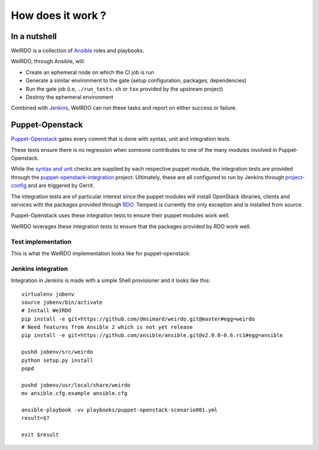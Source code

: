 How does it work ?
==================
In a nutshell
~~~~~~~~~~~~~
WeIRDO is a collection of Ansible_ roles and playbooks.

WeIRDO, through Ansible, will:

- Create an ephemeral node on which the CI job is run
- Generate a similar environment to the gate (setup configuration, packages,
  dependencies)
- Run the gate job (i.e, ``./run_tests.sh`` or ``tox`` provided by the upstream
  project)
- Destroy the ephemeral environment

Combined with Jenkins_, WeIRDO can run these tasks and report on either success
or failure.

Puppet-Openstack
~~~~~~~~~~~~~~~~
Puppet-Openstack_ gates every commit that is done with syntax, unit and
integration tests.

.. image:: images/puppet-openstack.png

These tests ensure there is no regression when someone contributes to one of
the many modules involved in Puppet-Openstack.

While the `syntax and unit`_ checks are supplied by each respective puppet
module, the integration tests are provided through the
puppet-openstack-integration_ project.
Ultimately, these are all configured to run by Jenkins through project-config_
and are triggered by Gerrit.

The integration tests are of particular interest since the puppet modules will
install OpenStack libraries, clients and services with the packages provided
through RDO_. Tempest is currently the only exception and is installed from
source.

Puppet-Openstack uses these integration tests to ensure their puppet modules
work well.

WeIRDO leverages these integration tests to ensure that the packages provided
by RDO work well.

Test implementation
-------------------
This is what the WeIRDO implementation looks like for puppet-openstack:

.. graphviz::

    digraph {
      a  [shape = polygon, sides = 4,label = <Provision test node<br/><FONT POINT-SIZE='10'><I>playbooks/roles/ci_centos/tasks/provision</I></FONT>>]
      b  [shape = polygon, sides = 4,label = <Install dependencies<br/><FONT POINT-SIZE='12'>(ruby-devel, rubygems, etc.)</FONT><br/><FONT POINT-SIZE='10'><I>playbooks/roles/puppet-openstack/tasks/packages</I></FONT>>]
      c  [shape = polygon, sides = 4,label = <Clone puppet-openstack-integration<br/><FONT POINT-SIZE='10'><I>playbooks/roles/puppet-openstack/tasks/setup</I></FONT>>]
      d  [shape = polygon, sides = 4,label = <Execute run_tests.sh<br/><FONT POINT-SIZE='12'>(with scenario001, scenario002, etc.)</FONT><br/><FONT POINT-SIZE='10'><I>playbooks/roles/puppet-openstack/tasks/run</I></FONT>>]
      e  [shape = polygon, sides = 4,label = "Install puppet, puppet modules"]
      f  [shape = polygon, sides = 4,label = "Deploy OpenStack"]
      g  [shape = polygon, sides = 4,label = "Run Tempest smoke"]
      h  [shape = polygon, sides = 4,label = <Destroy test node<br/><FONT POINT-SIZE='10'><I>playbooks/roles/ci_centos/tasks/release</I></FONT>>]

      subgraph cluster_0 {
        label = "WeIRDO";
        style = "dashed";
        a -> b -> c -> d;
      }

      subgraph cluster_1 {
        label = "puppet-openstack-integration";
        style = "dashed";
        d -> e -> f -> g;
      }

      subgraph cluster_2 {
        label = "WeIRDO";
        style = "dashed";
        g -> h;
      }
    }

Jenkins integration
-------------------
Integration in Jenkins is made with a simple Shell provisioner and it looks
like this::

    virtualenv jobenv
    source jobenv/bin/activate
    # Install WeIRDO
    pip install -e git+https://github.com/dmsimard/weirdo.git@master#egg=weirdo
    # Need features from Ansible 2 which is not yet release
    pip install -e git+https://github.com/ansible/ansible.git@v2.0.0-0.6.rc1#egg=ansible

    pushd jobenv/src/weirdo
    python setup.py install
    popd

    pushd jobenv/usr/local/share/weirdo
    mv ansible.cfg.example ansible.cfg

    ansible-playbook -vv playbooks/puppet-openstack-scenario001.yml
    result=$?

    exit $result

.. _Ansible: http://www.ansible.com/
.. _Jenkins: #jenkins-integration
.. _Puppet-Openstack: https://wiki.openstack.org/wiki/Puppet
.. _puppet-openstack-integration: https://github.com/openstack/puppet-openstack-integration
.. _syntax and unit: https://github.com/openstack/puppet-nova/blob/master/Rakefile
.. _project-config: https://github.com/openstack-infra/project-config
.. _RDO: https://www.rdoproject.org/